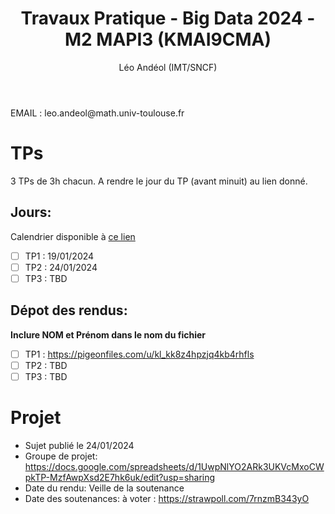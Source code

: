 #+TITLE: Travaux Pratique - Big Data 2024 - M2 MAPI3 (KMAI9CMA)
#+AUTHOR: Léo Andéol (IMT/SNCF)

EMAIL : leo.andeol@math.univ-toulouse.fr

* TPs
3 TPs de 3h chacun.
A rendre le jour du TP (avant minuit) au lien donné.
** Jours:
Calendrier disponible à [[https://edt.univ-tlse3.fr/calendar2/][ce lien]]
- [ ] TP1 : 19/01/2024
- [ ] TP2 : 24/01/2024
- [ ] TP3 : TBD
** Dépot des rendus:
*Inclure NOM et Prénom dans le nom du fichier*
- [ ] TP1 : https://pigeonfiles.com/u/kl_kk8z4hpzjq4kb4rhfls
- [ ] TP2 : TBD
- [ ] TP3 : TBD
* Projet
- Sujet publié le 24/01/2024
- Groupe de projet: https://docs.google.com/spreadsheets/d/1UwpNlYO2ARk3UKVcMxoCWpkTP-MzfAwpXsd2E7hk6uk/edit?usp=sharing
- Date du rendu: Veille de la soutenance
- Date des soutenances: à voter : https://strawpoll.com/7rnzmB343yO
